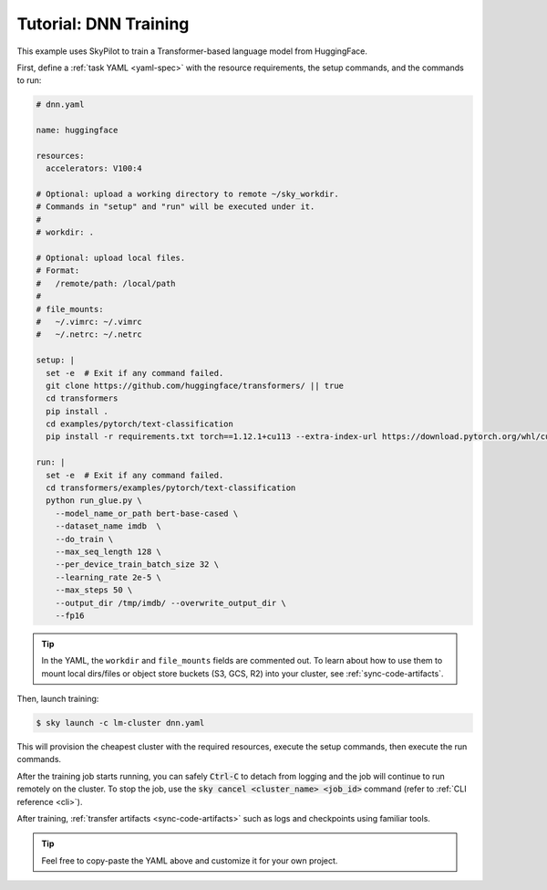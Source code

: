 .. _dnn-training:

Tutorial: DNN Training
======================
This example uses SkyPilot to train a Transformer-based language model from HuggingFace.

First, define a :ref:`task YAML <yaml-spec>` with the resource requirements, the setup commands,
and the commands to run:

.. code-block:: yaml

  # dnn.yaml

  name: huggingface

  resources:
    accelerators: V100:4

  # Optional: upload a working directory to remote ~/sky_workdir.
  # Commands in "setup" and "run" will be executed under it.
  #
  # workdir: .

  # Optional: upload local files.
  # Format:
  #   /remote/path: /local/path
  #
  # file_mounts:
  #   ~/.vimrc: ~/.vimrc
  #   ~/.netrc: ~/.netrc

  setup: |
    set -e  # Exit if any command failed.
    git clone https://github.com/huggingface/transformers/ || true
    cd transformers
    pip install .
    cd examples/pytorch/text-classification
    pip install -r requirements.txt torch==1.12.1+cu113 --extra-index-url https://download.pytorch.org/whl/cu113

  run: |
    set -e  # Exit if any command failed.
    cd transformers/examples/pytorch/text-classification
    python run_glue.py \
      --model_name_or_path bert-base-cased \
      --dataset_name imdb  \
      --do_train \
      --max_seq_length 128 \
      --per_device_train_batch_size 32 \
      --learning_rate 2e-5 \
      --max_steps 50 \
      --output_dir /tmp/imdb/ --overwrite_output_dir \
      --fp16

.. tip::

  In the YAML, the ``workdir`` and ``file_mounts`` fields are commented out. To
  learn about how to use them to mount local dirs/files or object store buckets
  (S3, GCS, R2) into your cluster, see :ref:`sync-code-artifacts`.

Then, launch training:

.. code-block:: console

   $ sky launch -c lm-cluster dnn.yaml

This will provision the cheapest cluster with the required resources, execute the setup
commands, then execute the run commands.

After the training job starts running, you can safely :code:`Ctrl-C` to detach
from logging and the job will continue to run remotely on the cluster.  To stop
the job, use the :code:`sky cancel <cluster_name> <job_id>` command (refer to :ref:`CLI reference <cli>`).

After training, :ref:`transfer artifacts <sync-code-artifacts>` such
as logs and checkpoints using familiar tools.

.. tip::

  Feel free to copy-paste the YAML above and customize it for
  your own project.
